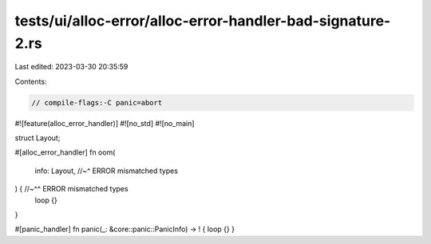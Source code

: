 tests/ui/alloc-error/alloc-error-handler-bad-signature-2.rs
===========================================================

Last edited: 2023-03-30 20:35:59

Contents:

.. code-block:: rs

    // compile-flags:-C panic=abort

#![feature(alloc_error_handler)]
#![no_std]
#![no_main]

struct Layout;

#[alloc_error_handler]
fn oom(
    info: Layout, //~^ ERROR mismatched types
) { //~^^ ERROR mismatched types
    loop {}
}

#[panic_handler]
fn panic(_: &core::panic::PanicInfo) -> ! { loop {} }


